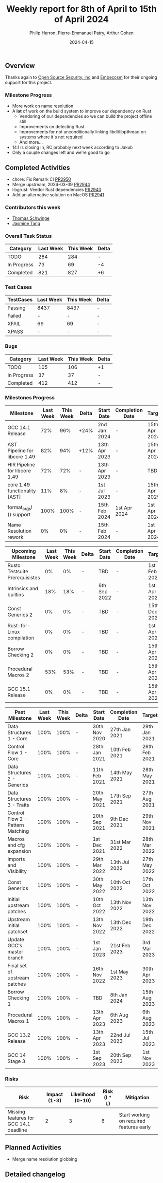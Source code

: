 #+title:  Weekly report for 8th of April to 15th of April 2024
#+author: Philip Herron, Pierre-Emmanuel Patry, Arthur Cohen
#+date:   2024-04-15

** Overview

Thanks again to [[https://opensrcsec.com/][Open Source Security, inc]] and [[https://www.embecosm.com/][Embecosm]] for their ongoing support for this project.

*** Milestone Progress

- More work on name resolution
- A *lot* of work on the build system to improve our dependency on Rust
  - Vendoring of our dependencies so we can build the project offline still
  - Improvements on detecting Rust
  - Improvements for not unconditionally linking libdl/libpthread on systems where it's not required
  - And more...
- 14.1 is closing in, RC probably next week according to Jakub
- Only a couple changes left and we're good to go

** Completed Activities

- chore: Fix Remark CI                  [[https://github.com/rust-gcc/gccrs/pull/2950][PR2950]]
- Merge upstream, 2024-03-09            [[https://github.com/rust-gcc/gccrs/pull/2944][PR2944]]
- libgrust: Vendor Rust dependencies    [[https://github.com/rust-gcc/gccrs/pull/2943][PR2943]]
- Add an alternative solution on MacOS  [[https://github.com/rust-gcc/gccrs/pull/2941][PR2941]]

*** Contributors this week

- [[https://github.com/tschwinge][Thomas Schwinge]]
- [[https://github.com/badumbatish][Jasmine Tang]]

*** Overall Task Status

| Category    | Last Week | This Week | Delta |
|-------------+-----------+-----------+-------|
| TODO        |       284 |       284 |     - |
| In Progress |        73 |        69 |    -4 |
| Completed   |       821 |       827 |    +6 |

*** Test Cases

| TestCases | Last Week | This Week | Delta |
|-----------+-----------+-----------+-------|
| Passing   | 8437      | 8437      |     - |
| Failed    | -         | -         |     - |
| XFAIL     | 69        | 69        |     - |
| XPASS     | -         | -         |     - |

*** Bugs

| Category    | Last Week | This Week | Delta |
|-------------+-----------+-----------+-------|
| TODO        |       105 |       106 |    +1 |
| In Progress |        37 |        37 |     - |
| Completed   |       412 |       412 |     - |

*** Milestones Progress

| Milestone                         | Last Week | This Week | Delta | Start Date    | Completion Date | Target        |
|-----------------------------------+-----------+-----------+-------+---------------+-----------------+---------------|
| GCC 14.1 Release                  |       72% |       96% | +24%  |  2nd Jan 2024 | -               | 15th Apr 2024 |
| AST Pipeline for libcore 1.49     |       82% |       94% | +12%  | 13th Apr 2023 | -               | 15th Apr 2024 |
| HIR Pipeline for libcore 1.49     |       72% |       72% | -     | 13th Apr 2023 | -               | TBD           |
| core 1.49 functionality [AST]     |       11% |        8% | -     |  1st Jul 2023 | -               | 15th Apr 2025 |
| format_args!() support            |      100% |      100% | -     | 15th Feb 2024 | 1st Apr 2024    |  1st Apr 2024 |
| Name Resolution rework            |        0% |        0% | -     | 15th Feb 2024 | -               |  1st Apr 2024 |

| Upcoming Milestone                | Last Week | This Week | Delta | Start Date    | Completion Date | Target        |
|-----------------------------------+-----------+-----------+-------+---------------+-----------------+---------------|
| Rustc Testsuite Prerequisistes    |        0% |        0% | -     | TBD           | -               |  1st Feb 2024 |
| Intrinsics and builtins           |       18% |       18% | -     |  6th Sep 2022 | -               |  1st Apr 2025 |
| Const Generics 2                  |        0% |        0% | -     | TBD           | -               | 15th Dec 2024 |
| Rust-for-Linux compilation        |        0% |        0% | -     | TBD           | -               |  1st Apr 2025 |
| Borrow Checking 2                 |        0% |        0% | -     | TBD           | -               | 15th Apr 2025 |
| Procedural Macros 2               |       53% |       53% | -     | TBD           | -               | 15th Apr 2025 |
| GCC 15.1 Release                  |        0% |        0% | -     | TBD           | -               | 15th Apr 2025 |

| Past Milestone                    | Last Week | This Week | Delta | Start Date    | Completion Date | Target        |
|-----------------------------------+-----------+-----------+-------+---------------+-----------------+---------------|
| Data Structures 1 - Core          |      100% |      100% | -     | 30th Nov 2020 | 27th Jan 2021   | 29th Jan 2021 |
| Control Flow 1 - Core             |      100% |      100% | -     | 28th Jan 2021 | 10th Feb 2021   | 26th Feb 2021 |
| Data Structures 2 - Generics      |      100% |      100% | -     | 11th Feb 2021 | 14th May 2021   | 28th May 2021 |
| Data Structures 3 - Traits        |      100% |      100% | -     | 20th May 2021 | 17th Sep 2021   | 27th Aug 2021 |
| Control Flow 2 - Pattern Matching |      100% |      100% | -     | 20th Sep 2021 |  9th Dec 2021   | 29th Nov 2021 |
| Macros and cfg expansion          |      100% |      100% | -     |  1st Dec 2021 | 31st Mar 2022   | 28th Mar 2022 |
| Imports and Visibility            |      100% |      100% | -     | 29th Mar 2022 | 13th Jul 2022   | 27th May 2022 |
| Const Generics                    |      100% |      100% | -     | 30th May 2022 | 10th Oct 2022   | 17th Oct 2022 |
| Initial upstream patches          |      100% |      100% | -     | 10th Oct 2022 | 13th Nov 2022   | 13th Nov 2022 |
| Upstream initial patchset         |      100% |      100% | -     | 13th Nov 2022 | 13th Dec 2022   | 19th Dec 2022 |
| Update GCC's master branch        |      100% |      100% | -     |  1st Jan 2023 | 21st Feb 2023   |  3rd Mar 2023 |
| Final set of upstream patches     |      100% |      100% | -     | 16th Nov 2022 |  1st May 2023   | 30th Apr 2023 |
| Borrow Checking 1                 |      100% |      100% | -     | TBD           |  8th Jan 2024   | 15th Aug 2023 |
| Procedural Macros 1               |      100% |      100% | -     | 13th Apr 2023 | 6th Aug 2023    |  6th Aug 2023 |
| GCC 13.2 Release                  |      100% |      100% | -     | 13th Apr 2023 | 22nd Jul 2023   | 15th Jul 2023 |
| GCC 14 Stage 3                    |      100% |      100% | -     |  1st Sep 2023 | 20th Sep 2023   |  1st Nov 2023 |

*** Risks

| Risk                                          | Impact (1-3) | Likelihood (0-10) | Risk (I * L) | Mitigation                                                    |
|-----------------------------------------------+--------------+-------------------+--------------+---------------------------------------------------------------|
| Missing features for GCC 14.1 deadline        |            2 |                 3 |            6 | Start working on required features early                      |

** Planned Activities

- Merge name resolution globbing

** Detailed changelog
